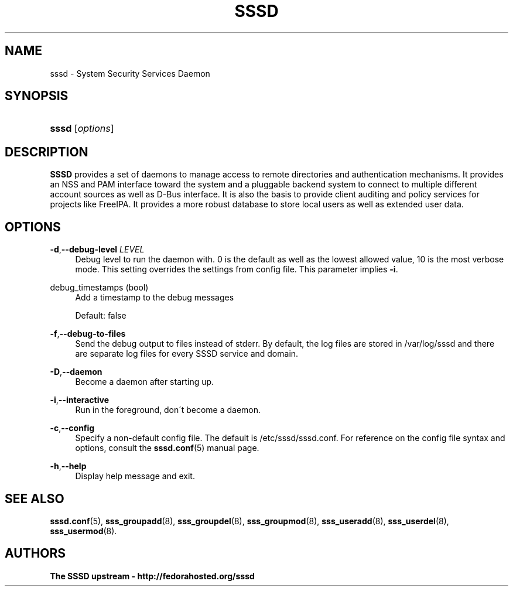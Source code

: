'\" t
.\"     Title: sssd
.\"    Author: The SSSD upstream - http://fedorahosted.org/sssd
.\" Generator: DocBook XSL Stylesheets v1.75.2 <http://docbook.sf.net/>
.\"      Date: 08/24/2010
.\"    Manual: SSSD Manual pages
.\"    Source: SSSD
.\"  Language: English
.\"
.TH "SSSD" "8" "08/24/2010" "SSSD" "SSSD Manual pages"
.\" -----------------------------------------------------------------
.\" * set default formatting
.\" -----------------------------------------------------------------
.\" disable hyphenation
.nh
.\" disable justification (adjust text to left margin only)
.ad l
.\" -----------------------------------------------------------------
.\" * MAIN CONTENT STARTS HERE *
.\" -----------------------------------------------------------------
.SH "NAME"
sssd \- System Security Services Daemon
.SH "SYNOPSIS"
.HP \w'\fBsssd\fR\ 'u
\fBsssd\fR [\fIoptions\fR]
.SH "DESCRIPTION"
.PP

\fBSSSD\fR
provides a set of daemons to manage access to remote directories and authentication mechanisms\&. It provides an NSS and PAM interface toward the system and a pluggable backend system to connect to multiple different account sources as well as D\-Bus interface\&. It is also the basis to provide client auditing and policy services for projects like FreeIPA\&. It provides a more robust database to store local users as well as extended user data\&.
.SH "OPTIONS"
.PP
\fB\-d\fR,\fB\-\-debug\-level\fR \fILEVEL\fR
.RS 4
Debug level to run the daemon with\&. 0 is the default as well as the lowest allowed value, 10 is the most verbose mode\&. This setting overrides the settings from config file\&. This parameter implies
\fB\-i\fR\&.
.RE
.PP
debug_timestamps (bool)
.RS 4
Add a timestamp to the debug messages
.sp
Default: false
.RE
.PP
\fB\-f\fR,\fB\-\-debug\-to\-files\fR
.RS 4
Send the debug output to files instead of stderr\&. By default, the log files are stored in
/var/log/sssd
and there are separate log files for every SSSD service and domain\&.
.RE
.PP
\fB\-D\fR,\fB\-\-daemon\fR
.RS 4
Become a daemon after starting up\&.
.RE
.PP
\fB\-i\fR,\fB\-\-interactive\fR
.RS 4
Run in the foreground, don\'t become a daemon\&.
.RE
.PP
\fB\-c\fR,\fB\-\-config\fR
.RS 4
Specify a non\-default config file\&. The default is
/etc/sssd/sssd\&.conf\&. For reference on the config file syntax and options, consult the
\fBsssd.conf\fR(5)
manual page\&.
.RE
.PP
\fB\-h\fR,\fB\-\-help\fR
.RS 4
Display help message and exit\&.
.RE
.SH "SEE ALSO"
.PP

\fBsssd.conf\fR(5),
\fBsss_groupadd\fR(8),
\fBsss_groupdel\fR(8),
\fBsss_groupmod\fR(8),
\fBsss_useradd\fR(8),
\fBsss_userdel\fR(8),
\fBsss_usermod\fR(8)\&.
.SH "AUTHORS"
.PP
\fBThe SSSD upstream \- http://fedorahosted\&.org/sssd\fR
